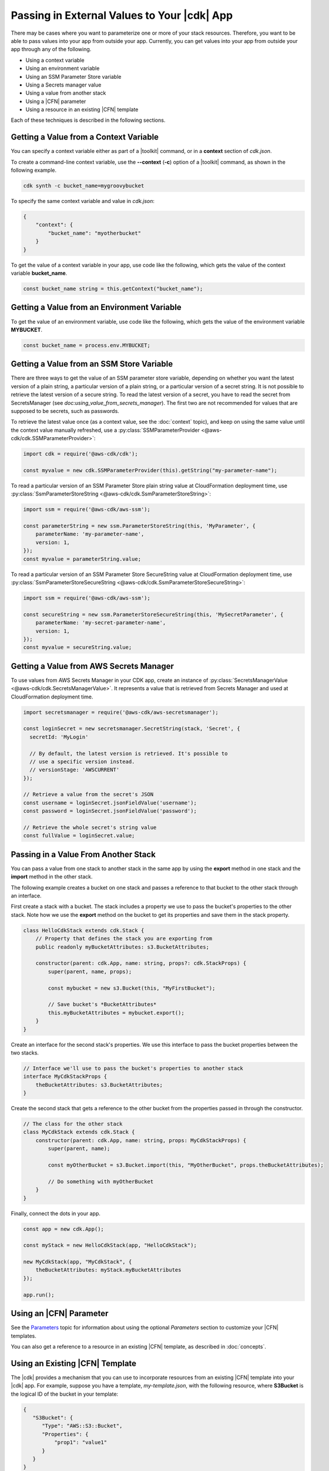 .. Copyright 2010-2018 Amazon.com, Inc. or its affiliates. All Rights Reserved.

   This work is licensed under a Creative Commons Attribution-NonCommercial-ShareAlike 4.0
   International License (the "License"). You may not use this file except in compliance with the
   License. A copy of the License is located at http://creativecommons.org/licenses/by-nc-sa/4.0/.

   This file is distributed on an "AS IS" BASIS, WITHOUT WARRANTIES OR CONDITIONS OF ANY KIND,
   either express or implied. See the License for the specific language governing permissions and
   limitations under the License.

.. _passing_in_values:

############################################
Passing in External Values to Your |cdk| App
############################################

.. See https://github.com/awslabs/aws-cdk/issues/603 (includes work from the following PR)
       https://github.com/awslabs/aws-cdk/pull/183

There may be cases where you want to parameterize one or more of your stack resources.
Therefore, you want to be able to pass values into your app from outside your app.
Currently, you can get values into your app from outside your app through any of the following.

- Using a context variable
- Using an environment variable
- Using an SSM Parameter Store variable
- Using a Secrets manager value
- Using a value from another stack
- Using a |CFN| parameter
- Using a resource in an existing |CFN| template

Each of these techniques is described in the following sections.

.. _passing_in_values_from_context:

Getting a Value from a Context Variable
=======================================

You can specify a context variable either as
part of a |toolkit| command,
or in a **context** section of *cdk.json*.

To create a command-line context variable,
use the **--context** (**-c**) option of a |toolkit| command,
as shown in the following example.

.. code-block:: sh

    cdk synth -c bucket_name=mygroovybucket

To specify the same context variable and value in *cdk.json*:

.. code-block:: json

    {
        "context": {
            "bucket_name": "myotherbucket"
        }
    }

To get the value of a context variable in your app,
use code like the following,
which gets the value of the context variable **bucket_name**.

.. code-block:: ts

    const bucket_name string = this.getContext("bucket_name");

.. _passing_in_value_from_env_vars:

Getting a Value from an Environment Variable
============================================

To get the value of an environment variable,
use code like the following,
which gets the value of the environment variable **MYBUCKET**.

.. code-block:: ts

    const bucket_name = process.env.MYBUCKET;

.. _passing_in_value_from_ssm:

Getting a Value from an SSM Store Variable
==========================================

There are three ways to get the value of an SSM parameter store variable, depending on whether you want
the latest version of a plain string, a particular version of a plain string, or a particular version
of a secret string. It is not possible to retrieve the latest version of a secure string. To read the
latest version of a secret, you have to read the secret from SecretsManager (see `doc:using_value_from_secrets_manager`).
The first two are not recommended for values that are supposed to be secrets, such as passwords.

To retrieve the latest value once (as a context value, see the :doc:`context` topic), and keep on using the same value
until the context value manually refreshed, use a :py:class:`SSMParameterProvider <@aws-cdk/cdk.SSMParameterProvider>`:

.. code-block:: ts

    import cdk = require('@aws-cdk/cdk');

    const myvalue = new cdk.SSMParameterProvider(this).getString("my-parameter-name");

To read a particular version of an SSM Parameter Store plain string value at CloudFormation deployment time,
use :py:class:`SsmParameterStoreString <@aws-cdk/cdk.SsmParameterStoreString>`:

.. code-block:: ts

    import ssm = require('@aws-cdk/aws-ssm');

    const parameterString = new ssm.ParameterStoreString(this, 'MyParameter', {
        parameterName: 'my-parameter-name',
        version: 1,
    });
    const myvalue = parameterString.value;

To read a particular version of an SSM Parameter Store SecureString value at CloudFormation deployment time,
use :py:class:`SsmParameterStoreSecureString <@aws-cdk/cdk.SsmParameterStoreSecureString>`:

.. code-block:: ts

    import ssm = require('@aws-cdk/aws-ssm');

    const secureString = new ssm.ParameterStoreSecureString(this, 'MySecretParameter', {
        parameterName: 'my-secret-parameter-name',
        version: 1,
    });
    const myvalue = secureString.value;


.. _using_value_from_secrets_manager:

Getting a Value from AWS Secrets Manager
========================================

To use values from AWS Secrets Manager in your CDK app, create an instance of :py:class:`SecretsManagerValue
<@aws-cdk/cdk.SecretsManagerValue>`. It represents a value that is retrieved from Secrets Manager and used
at CloudFormation deployment time.

.. code-block:: ts

    import secretsmanager = require('@aws-cdk/aws-secretsmanager');

    const loginSecret = new secretsmanager.SecretString(stack, 'Secret', {
      secretId: 'MyLogin'

      // By default, the latest version is retrieved. It's possible to
      // use a specific version instead.
      // versionStage: 'AWSCURRENT'
    });

    // Retrieve a value from the secret's JSON
    const username = loginSecret.jsonFieldValue('username');
    const password = loginSecret.jsonFieldValue('password');

    // Retrieve the whole secret's string value
    const fullValue = loginSecret.value;

.. _passing_in_value_between_stacks:

Passing in a Value From Another Stack
=====================================

You can pass a value from one stack to another stack in the same app
by using the **export** method in one stack and the **import** method in the other stack.

The following example creates a bucket on one stack
and passes a reference to that bucket to the other stack through an interface.

First create a stack with a bucket.
The stack includes a property we use to pass the bucket's properties to the other stack.
Note how we use the **export** method on the bucket to get its properties and save them
in the stack property.

.. code-block:: ts

    class HelloCdkStack extends cdk.Stack {
        // Property that defines the stack you are exporting from
        public readonly myBucketAttributes: s3.BucketAttributes;

        constructor(parent: cdk.App, name: string, props?: cdk.StackProps) {
            super(parent, name, props);

            const mybucket = new s3.Bucket(this, "MyFirstBucket");

            // Save bucket's *BucketAttributes*
            this.myBucketAttributes = mybucket.export();
        }
    }

Create an interface for the second stack's properties.
We use this interface to pass the bucket properties between the two stacks.

.. code-block:: ts

    // Interface we'll use to pass the bucket's properties to another stack
    interface MyCdkStackProps {
        theBucketAttributes: s3.BucketAttributes;
    }

Create the second stack that gets a reference to the other bucket
from the properties passed in through the constructor.

.. code-block:: ts

    // The class for the other stack
    class MyCdkStack extends cdk.Stack {
        constructor(parent: cdk.App, name: string, props: MyCdkStackProps) {
            super(parent, name);

            const myOtherBucket = s3.Bucket.import(this, "MyOtherBucket", props.theBucketAttributes);

	    // Do something with myOtherBucket
        }
    }

Finally, connect the dots in your app.

.. code-block:: ts

    const app = new cdk.App();

    const myStack = new HelloCdkStack(app, "HelloCdkStack");

    new MyCdkStack(app, "MyCdkStack", {
        theBucketAttributes: myStack.myBucketAttributes
    });

    app.run();

.. _using_cfn_parameter:

Using an |CFN| Parameter
========================

See the
`Parameters <https://docs.aws.amazon.com/AWSCloudFormation/latest/UserGuide/parameters-section-structure.html>`_
topic for information about using the optional *Parameters* section to customize your |CFN| templates.

You can also get a reference to a resource in an existing |CFN| template,
as described in :doc:`concepts`.

.. _using_cfn_template:

Using an Existing |CFN| Template
================================

The |cdk| provides a mechanism that you can use to
incorporate resources from an existing |CFN| template
into your |cdk| app.
For example, suppose you have a template,
*my-template.json*,
with the following resource,
where **S3Bucket** is the logical ID of the bucket in your template:

.. code-block:: json

    {
       "S3Bucket": {
          "Type": "AWS::S3::Bucket",
          "Properties": {
              "prop1": "value1"
          }
       }
    }

You can include this bucket in your |cdk| app,
as shown in the following example
(note that you cannot use this method in an |l2| construct):

.. code-block:: ts

   import cdk = require("@aws-cdk/cdk");
   import fs = require("fs");

   new cdk.Include(this, "ExistingInfrastructure", {
      template: JSON.parse(fs.readFileSync("my-template.json").toString())
   });

Then to access an attribute of the resource, such as the bucket's ARN:

.. code-block:: ts

   const bucketArn = new cdk.FnGetAtt("S3Bucket", "Arn");
